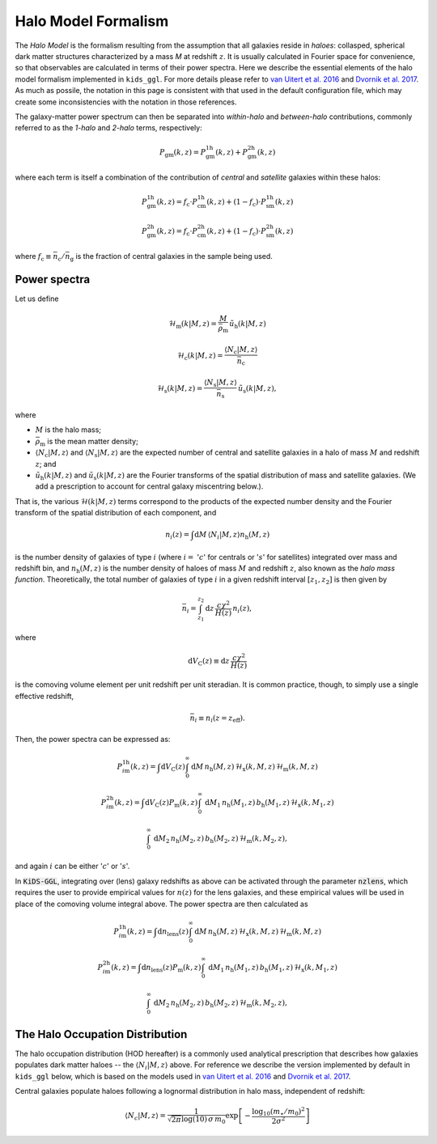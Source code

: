 ======================
 Halo Model Formalism
======================

The *Halo Model* is the formalism resulting from the assumption that all galaxies reside in *haloes*: collasped, spherical dark 
matter structures characterized by a mass *M* at redshift :math:`z`. It is usually calculated in Fourier space for convenience, so 
that observables are calculated in terms of their power spectra. Here we describe the essential elements of the halo model formalism 
implemented in ``kids_ggl``. For more details please refer to `van Uitert et al. 2016 
<https://ui.adsabs.harvard.edu/abs/2016MNRAS.459.3251V/abstract>`_ and `Dvornik et al. 2017 
<https://ui.adsabs.harvard.edu/abs/2017MNRAS.468.3251D/abstract>`_. As much as possile, the notation in this page is consistent with 
that used in the default configuration file, which may create some inconsistencies with the notation in those references.

The galaxy-matter power spectrum can then be separated into 
*within-halo* and *between-halo* contributions, commonly referred to as the *1-halo* and *2-halo* terms, respectively:

.. math::
    P_\mathrm{gm}(k,z) = P_\mathrm{gm}^\mathrm{1h}(k,z) + P_\mathrm{gm}^\mathrm{2h}(k,z)

where each term is itself a combination of the contribution of *central* and *satellite* galaxies within these halos:

.. math::
    P_\mathrm{gm}^\mathrm{1h}(k,z) = f_\mathrm{c}\cdot P_\mathrm{cm}^\mathrm{1h}(k,z) + (1-f_\mathrm{c})\cdot P_\mathrm{sm}^\mathrm{1h}(k,z)

    P_\mathrm{gm}^\mathrm{2h}(k,z) = f_\mathrm{c}\cdot P_\mathrm{cm}^\mathrm{2h}(k,z) + (1-f_\mathrm{c})\cdot P_\mathrm{sm}^\mathrm{2h}(k,z)

where :math:`f_\mathrm{c}\equiv \bar n_\mathrm{c}/\bar n_\mathrm{g}` is the fraction of central galaxies in the sample being used.


Power spectra
*************

Let us define

.. math::
    \mathcal{H}_\mathrm{m}(k|M,z) = \frac{M}{\bar\rho_\mathrm{m}}\, \tilde{u}_\mathrm{h}(k|M,z)

..
    \mathcal{H}_\mathrm{c}(k|M,z) = \frac{\langle N_\mathrm{c}|M,z\rangle}{\bar n_\mathrm{c}}\, u_\mathrm{m}(k|M,z) \, \left(1-p_\mathrm{off}+p_\mathrm{off}\,\exp\left[-0.5k^2(r_\mathrm{s}\mathcal{R}_\mathrm{off})^2\right] \right)

.. math::
     \mathcal{H}_\mathrm{c}(k|M,z) = \frac{\langle N_\mathrm{c}|M,z\rangle}{\bar n_\mathrm{c}}

.. math::
    \mathcal{H}_\mathrm{s}(k|M,z) = \frac{\langle N_\mathrm{s}|M,z\rangle}{\bar n_\mathrm{s}}\, \tilde u_\mathrm{s}(k|M,z),

where

* :math:`M` is the halo mass;
* :math:`\bar\rho_\mathrm{m}` is the mean matter density;
* :math:`\langle N_\mathrm{c}|M,z\rangle` and :math:`\langle N_\mathrm{s}|M,z\rangle` are the expected number of central and satellite galaxies in a halo of mass :math:`M` and redshift :math:`z`; and
* :math:`\tilde{u}_\mathrm{h}(k|M,z)` and :math:`\tilde u_\mathrm{s}(k|M,z)` are the Fourier transforms of the spatial distribution of mass and satellite galaxies. (We add a prescription to account for central galaxy miscentring below.).

That is, the various :math:`\mathcal{H}(k|M,z)` terms correspond to the products of the expected number density and the Fourier 
transform of the spatial distribution of each component, and

.. math::
    n_i(z) = \int\mathrm{d}M \,\langle N_i|M,z\rangle n_\mathrm{h}(M,z)

is the number density of galaxies of type :math:`i` (where :math:`i=` ':math:`c`' for centrals or ':math:`s`' for satellites) 
integrated over mass and redshift bin, and :math:`n_\mathrm{h}(M,z)` is the number density of haloes of mass :math:`M` and redshift 
:math:`z`, also known as the *halo mass function*. Theoretically, the total number of galaxies of type :math:`i` in a given redshift 
interval :math:`[z_1,z_2]` is then given by

.. math::
    \bar n_i = \int_{z_1}^{z_2}\mathrm{d}z\,\frac{c\chi^2}{H(z)}\, n_i(z),

where

.. math::
    \mathrm{d}V_\mathrm{C}(z)\equiv\mathrm{d}z\,\frac{c\chi^2}{H(z)}

is the comoving volume element per unit redshift per unit steradian. It is common practice, though, to simply use a single 
effective redshift,

.. math::
    \bar n_i \equiv n_i(z=z_\mathrm{eff}).

Then, the power spectra can be expressed as:

.. math::
    P_{i\mathrm{m}}^\mathrm{1h}(k,z) = \int\mathrm{d}V_\mathrm{C}(z)\int_0^\infty \mathrm{d}M\,n_\mathrm{h}(M,z)\,\mathcal{H}_\mathrm{x}(k,M,z)\,\mathcal{H}_\mathrm{m}(k,M,z)

.. math::
    P_{i\mathrm{m}}^\mathrm{2h}(k,z) = \int\mathrm{d}V_\mathrm{C}(z)P_\mathrm{m}(k,z) \int_0^\infty\,\mathrm{d}M_1\,n_\mathrm{h}(M_1,z)\,b_\mathrm{h}(M_1,z)\,\mathcal{H}_\mathrm{x}(k,M_1,z)

    \int_0^\infty\,\mathrm{d}M_2\,n_\mathrm{h}(M_2,z)\,b_\mathrm{h}(M_2,z)\,\mathcal{H}_\mathrm{m}(k,M_2,z),


and again :math:`i` can be either ':math:`c`' or ':math:`s`'.

In :code:`KiDS-GGL`, integrating over (lens) galaxy redshifts as above can be activated through the parameter :code:`nzlens`, which 
requires the user to provide empirical values for :math:`n(z)` for the lens galaxies, and these empirical values will be used in 
place of the comoving volume integral above. The power spectra are then calculated as

.. math::
    P_{i\mathrm{m}}^\mathrm{1h}(k,z) = \int\mathrm{d}n_\mathrm{lens}(z)\int_0^\infty \mathrm{d}M\,n_\mathrm{h}(M,z)\,\mathcal{H}_\mathrm{x}(k,M,z)\,\mathcal{H}_\mathrm{m}(k,M,z)

.. math::
    P_{i\mathrm{m}}^\mathrm{2h}(k,z) = \int\mathrm{d}n_\mathrm{lens}(z)P_\mathrm{m}(k,z) \int_0^\infty\,\mathrm{d}M_1\,n_\mathrm{h}(M_1,z)\,b_\mathrm{h}(M_1,z)\,\mathcal{H}_\mathrm{x}(k,M_1,z)

    \int_0^\infty\,\mathrm{d}M_2\,n_\mathrm{h}(M_2,z)\,b_\mathrm{h}(M_2,z)\,\mathcal{H}_\mathrm{m}(k,M_2,z),



The Halo Occupation Distribution
********************************

The halo occupation distribution (HOD hereafter) is a commonly used analytical prescription that describes how galaxies populates 
dark matter haloes -- the :math:`\langle N_i|M,z\rangle` above. For reference we describe the version implemented by default in 
``kids_ggl`` below, which is based on the models used in `van Uitert et al. 2016 
<https://ui.adsabs.harvard.edu/abs/2016MNRAS.459.3251V/abstract>`_ and `Dvornik et al. 2017 
<https://ui.adsabs.harvard.edu/abs/2017MNRAS.468.3251D/abstract>`_.

Central galaxies populate haloes following a lognormal distribution in halo mass, independent of redshift:

.. math::
    \langle N_c|M,z \rangle = \frac1{\sqrt{2\pi}\log(10)\,\sigma\,m_0}\exp\left[-\frac{\log_{10}(m_\star/m_0)^2}{2\sigma^2}\right]



